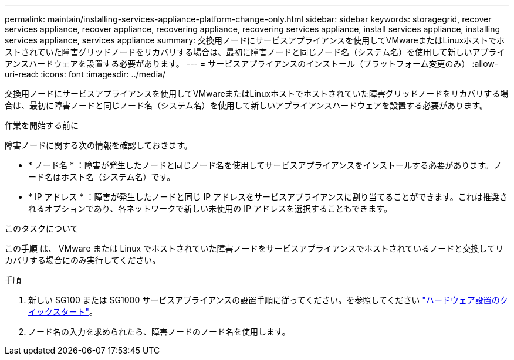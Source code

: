 ---
permalink: maintain/installing-services-appliance-platform-change-only.html 
sidebar: sidebar 
keywords: storagegrid, recover services appliance, recover appliance, recovering appliance, recovering services appliance, install services appliance, installing services appliance, services appliance 
summary: 交換用ノードにサービスアプライアンスを使用してVMwareまたはLinuxホストでホストされていた障害グリッドノードをリカバリする場合は、最初に障害ノードと同じノード名（システム名）を使用して新しいアプライアンスハードウェアを設置する必要があります。 
---
= サービスアプライアンスのインストール（プラットフォーム変更のみ）
:allow-uri-read: 
:icons: font
:imagesdir: ../media/


[role="lead"]
交換用ノードにサービスアプライアンスを使用してVMwareまたはLinuxホストでホストされていた障害グリッドノードをリカバリする場合は、最初に障害ノードと同じノード名（システム名）を使用して新しいアプライアンスハードウェアを設置する必要があります。

.作業を開始する前に
障害ノードに関する次の情報を確認しておきます。

* * ノード名 * ：障害が発生したノードと同じノード名を使用してサービスアプライアンスをインストールする必要があります。ノード名はホスト名（システム名）です。
* * IP アドレス * ：障害が発生したノードと同じ IP アドレスをサービスアプライアンスに割り当てることができます。これは推奨されるオプションであり、各ネットワークで新しい未使用の IP アドレスを選択することもできます。


.このタスクについて
この手順 は、 VMware または Linux でホストされていた障害ノードをサービスアプライアンスでホストされているノードと交換してリカバリする場合にのみ実行してください。

.手順
. 新しい SG100 または SG1000 サービスアプライアンスの設置手順に従ってください。を参照してください https://docs.netapp.com/us-en/storagegrid-appliances/installconfig/index.html["ハードウェア設置のクイックスタート"^]。
. ノード名の入力を求められたら、障害ノードのノード名を使用します。

